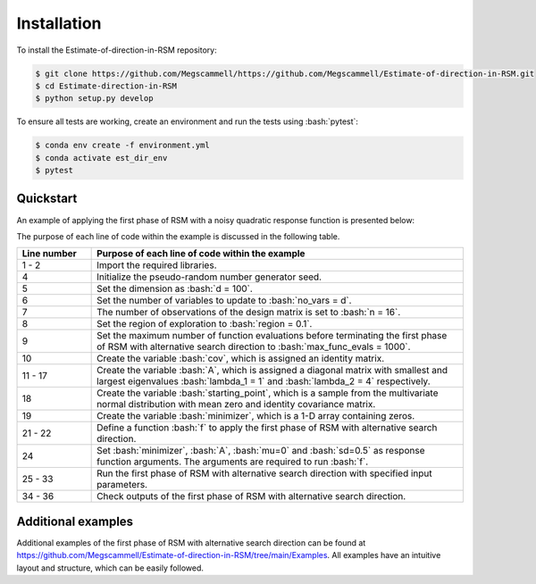 .. role:: bash(code)
   :language: bash

.. _installation:

Installation
=============
To install the Estimate-of-direction-in-RSM repository:

.. code-block:: bash

   $ git clone https://github.com/Megscammell/https://github.com/Megscammell/Estimate-of-direction-in-RSM.git
   $ cd Estimate-direction-in-RSM
   $ python setup.py develop

To ensure all tests are working, create an environment and run the tests using :bash:`pytest`:

.. code-block:: bash

   $ conda env create -f environment.yml
   $ conda activate est_dir_env
   $ pytest



Quickstart
---------------------

An example of applying the first phase of RSM with a noisy quadratic response function is presented below:

.. code-block:: python
  :linenos:

   >>> import est_dir
   >>> import numpy as np
   >>>
   >>> np.random.seed(10)
   >>> d = 100
   >>> no_vars = d
   >>> n = 16
   >>> region = 0.1
   >>> max_func_evals = 1000
   >>> cov = np.identity(d)
   >>> lambda_1 = 1
   >>> lambda_2 = 4
   >>> diag_vals = np.zeros(d)
   >>> diag_vals[:2] = np.array([lambda_1, lambda_2])
   >>> diag_vals[2:] = np.random.uniform(lambda_1 + 0.1,
   ...                                   lambda_2 - 0.1, (d - 2))
   >>> A = np.diag(diag_vals)
   >>> starting_point = np.random.multivariate_normal(np.zeros((d)), cov)
   >>> minimizer = np.zeros((d, ))
   >>> 
   >>> def f(x, minimizer, A, mu, sd):
   ...    return ((x - minimizer).T @ A @ (x - minimizer) + np.random.normal(mu, sd))
   ...    
   >>> func_args = (minimizer, A, 0, 0.5)
   >>> (final_point,
   ...  sp_func_val,
   ...  fp_func_val,
   ...  time_taken,
   ...  func_evals_step,
   ...  func_evals_dir,
   ...  number_its) = (est_dir.rsm_alternative_search_direction
                       (starting_point, f, func_args, n, d,
                        no_vars, region, max_func_evals))
   >>> assert(np.linalg.norm(starting_point - minimizer) >
   ...        np.linalg.norm(final_point - minimizer))
   >>> assert(sp_func_val > fp_func_val)

The purpose of each line of code within the example is discussed in the following table.

.. list-table::
   :widths: 10 50
   :header-rows: 1

   * - Line number
     - Purpose of each line of code within the example
   * - 1 - 2
     - Import the required libraries. 
   * - 4
     - Initialize the pseudo-random number generator seed.
   * - 5
     - Set the dimension as :bash:`d = 100`.	
   * - 6
     - Set the number of variables to update to :bash:`no_vars = d`.	
   * - 7
     - The number of observations of the design matrix is set to :bash:`n = 16`.
   * - 8
     - Set the region of exploration to :bash:`region = 0.1`. 
   * - 9
     - Set the maximum number of function evaluations before terminating the first phase of RSM with alternative search direction to :bash:`max_func_evals = 1000`. 
   * - 10
     - Create the variable :bash:`cov`, which is assigned an identity matrix.
   * - 11 - 17
     - Create the variable :bash:`A`, which is assigned a diagonal matrix with smallest and largest eigenvalues :bash:`lambda_1 = 1` and :bash:`lambda_2 = 4` respectively.
   * - 18
     - Create the variable :bash:`starting_point`, which is a sample from the multivariate normal distribution with mean zero and identity covariance matrix.
   * - 19
     - Create the variable :bash:`minimizer`, which is a 1-D array containing zeros.
   * - 21 - 22
     - Define a function :bash:`f` to apply the first phase of RSM with alternative search direction.  
   * - 24
     - Set :bash:`minimizer`, :bash:`A`, :bash:`mu=0` and :bash:`sd=0.5` as response function arguments. The arguments are required to run :bash:`f`.
   * - 25 - 33
     - Run the first phase of RSM with alternative search direction with specified input parameters.
   * - 34 - 36
     - Check outputs of the first phase of RSM with alternative search direction.

Additional examples
---------------------

Additional examples of the first phase of RSM with alternative search direction can be found at https://github.com/Megscammell/Estimate-of-direction-in-RSM/tree/main/Examples.
All examples have an intuitive layout and structure, which can be easily followed. 